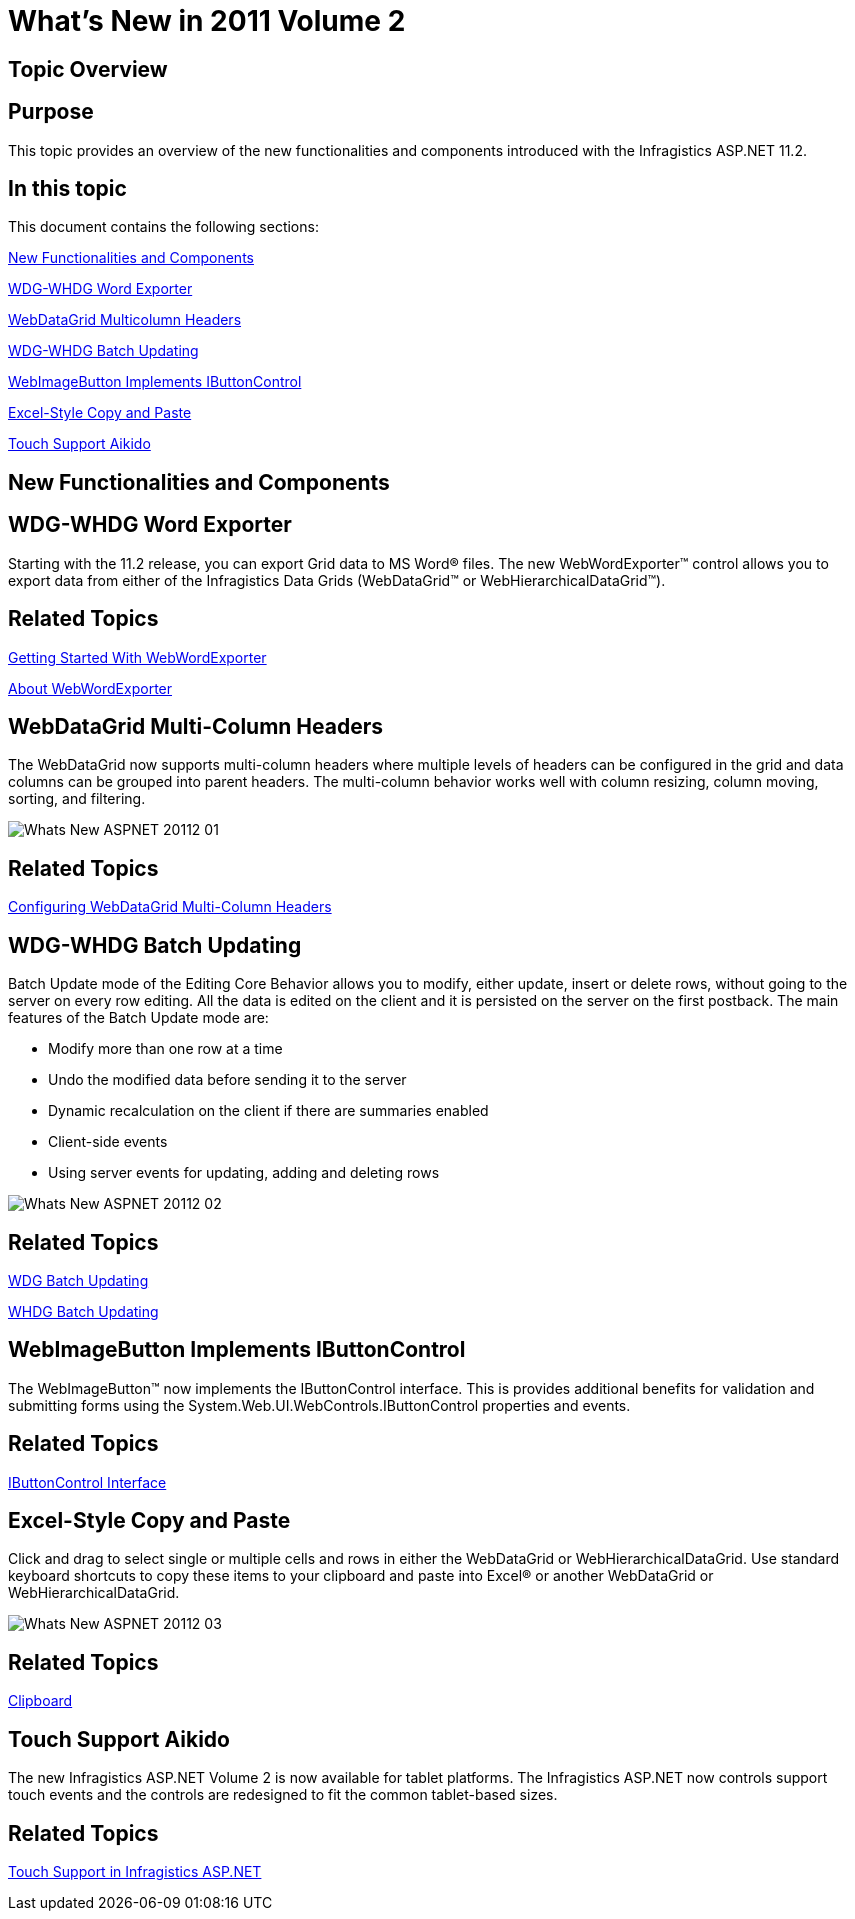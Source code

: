 ﻿////

|metadata|
{
    "name": "web-whats-new-in-2011-volume-2",
    "controlName": [],
    "tags": ["FAQ","Getting Started"],
    "guid": "71bcfa06-7faf-4d45-b2c8-6b0f610caf66",  
    "buildFlags": [],
    "createdOn": "2011-10-25T11:51:15.2370924Z"
}
|metadata|
////

= What's New in 2011 Volume 2

== Topic Overview

== Purpose

This topic provides an overview of the new functionalities and components introduced with the Infragistics ASP.NET 11.2.

== In this topic

This document contains the following sections:

<<One,New Functionalities and Components>>

<<Two,WDG-WHDG Word Exporter>>

<<Three,WebDataGrid Multicolumn Headers>>

<<Four,WDG-WHDG Batch Updating>>

<<Five,WebImageButton Implements IButtonControl>>

<<Six,Excel-Style Copy and Paste>>

<<Seven,Touch Support Aikido>>

[[One]]
== New Functionalities and Components

[[Two]]
== WDG-WHDG Word Exporter

Starting with the 11.2 release, you can export Grid data to MS Word® files. The new WebWordExporter™ control allows you to export data from either of the Infragistics Data Grids (WebDataGrid™ or WebHierarchicalDataGrid™).

== *Related Topics*

link:webwordexporter-getting-started-with-webwordexporter.html[Getting Started With WebWordExporter]

link:webwordexporter-about-webwordexporter.html[About WebWordExporter]

[[Three]]
== WebDataGrid Multi-Column Headers

The WebDataGrid now supports multi-column headers where multiple levels of headers can be configured in the grid and data columns can be grouped into parent headers. The multi-column behavior works well with column resizing, column moving, sorting, and filtering.

image::images/Whats_New_ASPNET_20112_01.png[]

== *Related Topics*

link:webdatagird-multi-column-headers.html[Configuring WebDataGrid Multi-Column Headers]

[[Four]]
== WDG-WHDG Batch Updating

Batch Update mode of the Editing Core Behavior allows you to modify, either update, insert or delete rows, without going to the server on every row editing. All the data is edited on the client and it is persisted on the server on the first postback. The main features of the Batch Update mode are:

* Modify more than one row at a time
* Undo the modified data before sending it to the server
* Dynamic recalculation on the client if there are summaries enabled
* Client-side events
* Using server events for updating, adding and deleting rows

image::images/Whats_New_ASPNET_20112_02.png[]

== *Related Topics*

link:webdatagrid-batch-updating.html[WDG Batch Updating]

link:webhierarchicaldatagrid-batch-updating.html[WHDG Batch Updating]

[[Five]]
== WebImageButton Implements IButtonControl

The WebImageButton™ now implements the IButtonControl interface. This is provides additional benefits for validation and submitting forms using the System.Web.UI.WebControls.IButtonControl properties and events.

== *Related Topics*

link:http://msdn.microsoft.com/en-us/library/system.web.ui.webcontrols.ibuttoncontrol.aspx[IButtonControl Interface]

[[Six]]
== Excel-Style Copy and Paste

Click and drag to select single or multiple cells and rows in either the WebDataGrid or WebHierarchicalDataGrid. Use standard keyboard shortcuts to copy these items to your clipboard and paste into Excel® or another WebDataGrid or WebHierarchicalDataGrid.

image::images/Whats_New_ASPNET_20112_03.png[]

== *Related Topics*

link:webdatagrid-clipboard.html[Clipboard]

[[Seven]]
== Touch Support Aikido

The new Infragistics ASP.NET Volume 2 is now available for tablet platforms. The Infragistics ASP.NET now controls support touch events and the controls are redesigned to fit the common tablet-based sizes.

== *Related Topics*

link:touch-support-in-netadvantage-for-aspnet.html[Touch Support in Infragistics ASP.NET]